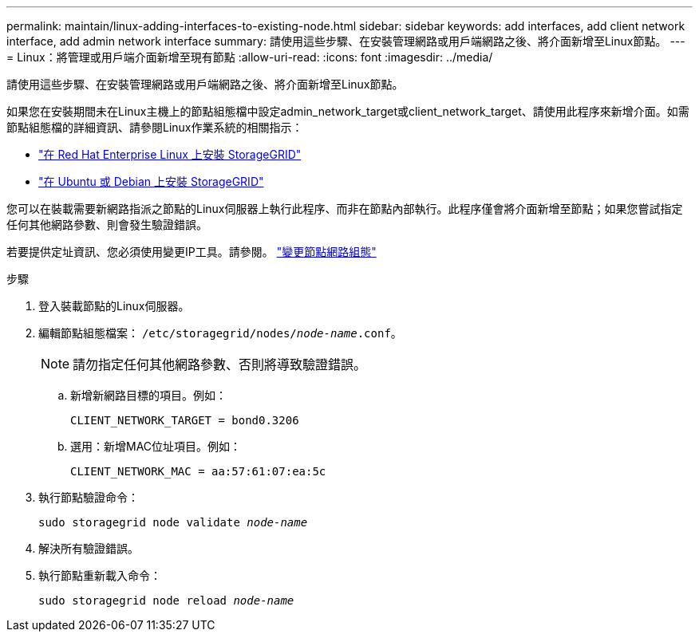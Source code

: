 ---
permalink: maintain/linux-adding-interfaces-to-existing-node.html 
sidebar: sidebar 
keywords: add interfaces, add client network interface, add admin network interface 
summary: 請使用這些步驟、在安裝管理網路或用戶端網路之後、將介面新增至Linux節點。 
---
= Linux：將管理或用戶端介面新增至現有節點
:allow-uri-read: 
:icons: font
:imagesdir: ../media/


[role="lead"]
請使用這些步驟、在安裝管理網路或用戶端網路之後、將介面新增至Linux節點。

如果您在安裝期間未在Linux主機上的節點組態檔中設定admin_network_target或client_network_target、請使用此程序來新增介面。如需節點組態檔的詳細資訊、請參閱Linux作業系統的相關指示：

* link:../rhel/index.html["在 Red Hat Enterprise Linux 上安裝 StorageGRID"]
* link:../ubuntu/index.html["在 Ubuntu 或 Debian 上安裝 StorageGRID"]


您可以在裝載需要新網路指派之節點的Linux伺服器上執行此程序、而非在節點內部執行。此程序僅會將介面新增至節點；如果您嘗試指定任何其他網路參數、則會發生驗證錯誤。

若要提供定址資訊、您必須使用變更IP工具。請參閱。 link:changing-nodes-network-configuration.html["變更節點網路組態"]

.步驟
. 登入裝載節點的Linux伺服器。
. 編輯節點組態檔案： `/etc/storagegrid/nodes/_node-name_.conf`。
+

NOTE: 請勿指定任何其他網路參數、否則將導致驗證錯誤。

+
.. 新增新網路目標的項目。例如：
+
`CLIENT_NETWORK_TARGET = bond0.3206`

.. 選用：新增MAC位址項目。例如：
+
`CLIENT_NETWORK_MAC = aa:57:61:07:ea:5c`



. 執行節點驗證命令：
+
`sudo storagegrid node validate _node-name_`

. 解決所有驗證錯誤。
. 執行節點重新載入命令：
+
`sudo storagegrid node reload _node-name_`


